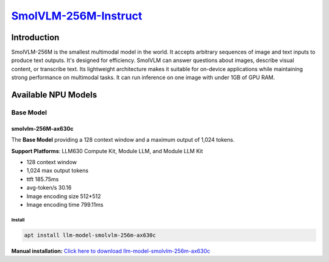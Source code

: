 `SmolVLM-256M-Instruct <https://huggingface.co/HuggingFaceTB/SmolVLM-256M-Instruct>`_
=====================================================================================

Introduction
------------

SmolVLM-256M is the smallest multimodal model in the world. It accepts arbitrary sequences of image and text inputs to produce text outputs. 
It's designed for efficiency. SmolVLM can answer questions about images, describe visual content, or transcribe text. 
Its lightweight architecture makes it suitable for on-device applications while maintaining strong performance on multimodal tasks. 
It can run inference on one image with under 1GB of GPU RAM.

Available NPU Models
--------------------

Base Model
~~~~~~~~~~

smolvlm-256M-ax630c
^^^^^^^^^^^^^^^^^^^

The **Base Model** providing a 128 context window and a maximum output of 1,024 tokens.

**Support Platforms**: LLM630 Compute Kit, Module LLM, and Module LLM Kit

- 128 context window

- 1,024 max output tokens

- ttft 185.75ms

- avg-token/s 30.16

- Image encoding size 512*512

- Image encoding time 799.11ms

Install
"""""""

.. code-block:: shell

    apt install llm-model-smolvlm-256m-ax630c

**Manual installation:** `Click here to download llm-model-smolvlm-256m-ax630c <https://repo.llm.m5stack.com/m5stack-apt-repo/pool/jammy/ax630c/v0.4/llm-model-smolvlm-256M-ax630c_0.4-m5stack1_arm64.deb>`_